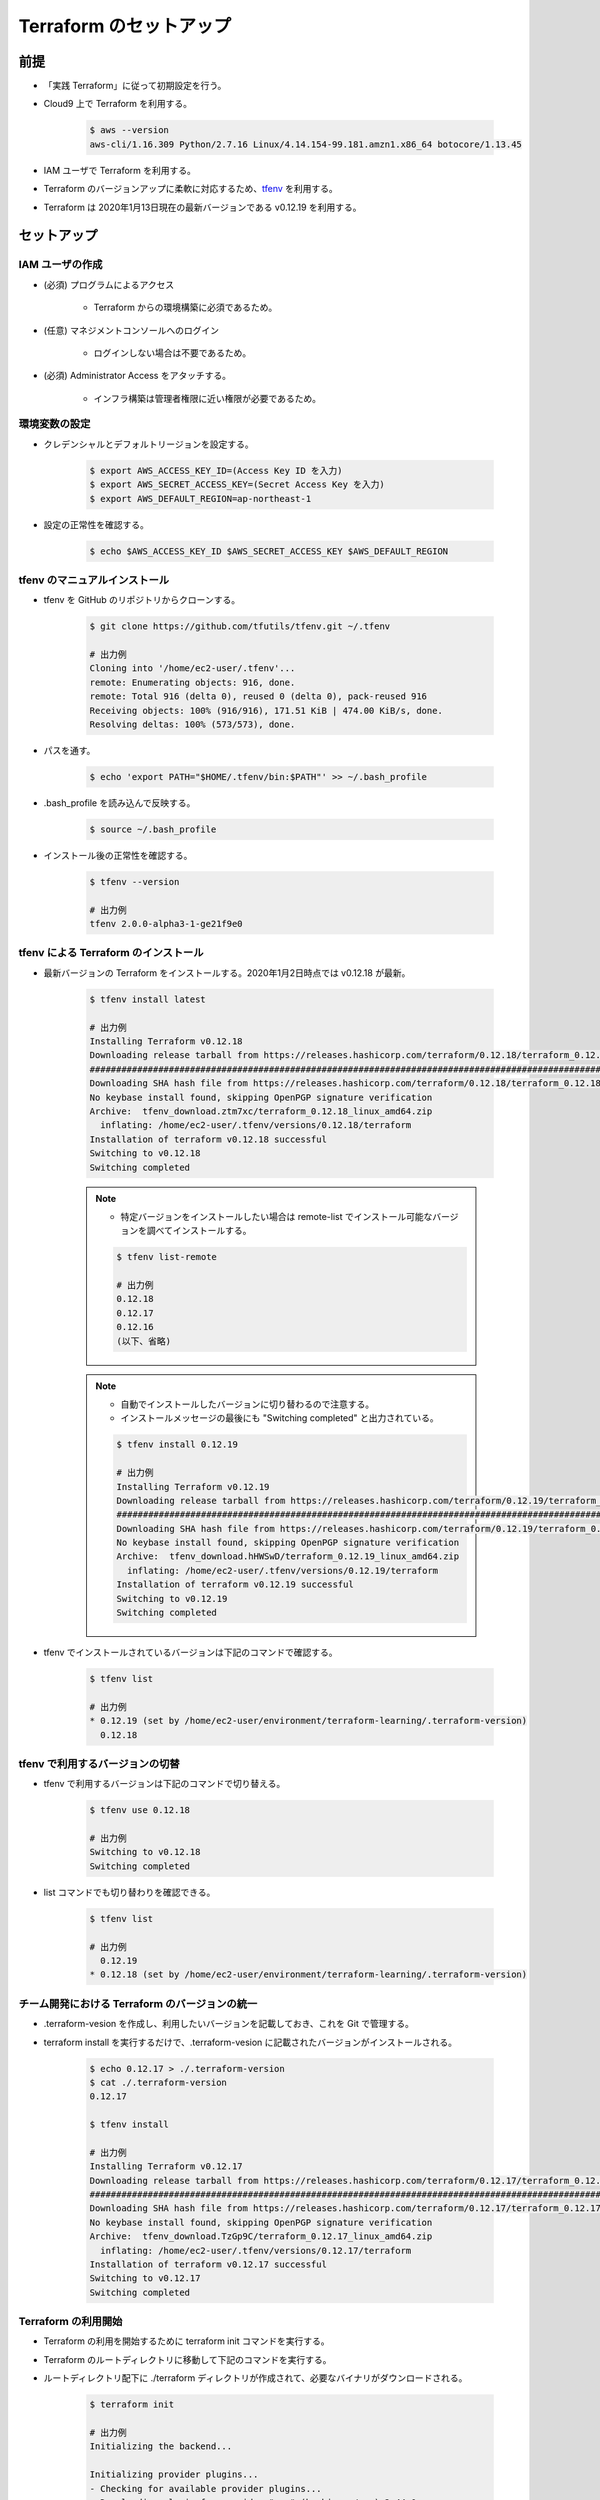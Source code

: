 Terraform のセットアップ
================================

前提
------------
- 「実践 Terraform」に従って初期設定を行う。
- Cloud9 上で Terraform を利用する。

    .. code-block:: bash

        $ aws --version
        aws-cli/1.16.309 Python/2.7.16 Linux/4.14.154-99.181.amzn1.x86_64 botocore/1.13.45

- IAM ユーザで Terraform を利用する。
- Terraform のバージョンアップに柔軟に対応するため、`tfenv <https://github.com/tfutils/tfenv>`_ を利用する。
- Terraform は 2020年1月13日現在の最新バージョンである v0.12.19 を利用する。

セットアップ
------------------

IAM ユーザの作成
^^^^^^^^^^^^^^^^^^^^^^^^^^^
- (必須) プログラムによるアクセス

    - Terraform からの環境構築に必須であるため。

- (任意) マネジメントコンソールへのログイン

    - ログインしない場合は不要であるため。

- (必須) Administrator Access をアタッチする。

    - インフラ構築は管理者権限に近い権限が必要であるため。

環境変数の設定
^^^^^^^^^^^^^^^^^^^^^^
- クレデンシャルとデフォルトリージョンを設定する。

    .. code-block:: bash

        $ export AWS_ACCESS_KEY_ID=(Access Key ID を入力)
        $ export AWS_SECRET_ACCESS_KEY=(Secret Access Key を入力)
        $ export AWS_DEFAULT_REGION=ap-northeast-1

- 設定の正常性を確認する。

    .. code-block:: bash

        $ echo $AWS_ACCESS_KEY_ID $AWS_SECRET_ACCESS_KEY $AWS_DEFAULT_REGION

tfenv のマニュアルインストール
^^^^^^^^^^^^^^^^^^^^^^^^^^^^^^^^^^^^^^
- tfenv を GitHub のリポジトリからクローンする。

    .. code-block:: bash

        $ git clone https://github.com/tfutils/tfenv.git ~/.tfenv

        # 出力例
        Cloning into '/home/ec2-user/.tfenv'...
        remote: Enumerating objects: 916, done.
        remote: Total 916 (delta 0), reused 0 (delta 0), pack-reused 916
        Receiving objects: 100% (916/916), 171.51 KiB | 474.00 KiB/s, done.
        Resolving deltas: 100% (573/573), done.

- パスを通す。

    .. code-block:: bash

        $ echo 'export PATH="$HOME/.tfenv/bin:$PATH"' >> ~/.bash_profile

- .bash_profile を読み込んで反映する。

    .. code-block:: bash

        $ source ~/.bash_profile


- インストール後の正常性を確認する。

    .. code-block:: bash

        $ tfenv --version

        # 出力例
        tfenv 2.0.0-alpha3-1-ge21f9e0

tfenv による Terraform のインストール
^^^^^^^^^^^^^^^^^^^^^^^^^^^^^^^^^^^^^^^^^^^^^
- 最新バージョンの Terraform をインストールする。2020年1月2日時点では v0.12.18 が最新。

    .. code-block:: bash

        $ tfenv install latest

        # 出力例
        Installing Terraform v0.12.18
        Downloading release tarball from https://releases.hashicorp.com/terraform/0.12.18/terraform_0.12.18_linux_amd64.zip
        ################################################################################################################################## 100.0%
        Downloading SHA hash file from https://releases.hashicorp.com/terraform/0.12.18/terraform_0.12.18_SHA256SUMS
        No keybase install found, skipping OpenPGP signature verification
        Archive:  tfenv_download.ztm7xc/terraform_0.12.18_linux_amd64.zip
          inflating: /home/ec2-user/.tfenv/versions/0.12.18/terraform  
        Installation of terraform v0.12.18 successful
        Switching to v0.12.18
        Switching completed

    .. note::

        - 特定バージョンをインストールしたい場合は remote-list でインストール可能なバージョンを調べてインストールする。

        .. code-block:: bash

            $ tfenv list-remote

            # 出力例
            0.12.18
            0.12.17
            0.12.16
            (以下、省略)

    .. note::

        - 自動でインストールしたバージョンに切り替わるので注意する。
        - インストールメッセージの最後にも "Switching completed" と出力されている。

        .. code-block:: bash

            $ tfenv install 0.12.19

            # 出力例
            Installing Terraform v0.12.19
            Downloading release tarball from https://releases.hashicorp.com/terraform/0.12.19/terraform_0.12.19_linux_amd64.zip
            ############################################################################################################################################### 100.0%
            Downloading SHA hash file from https://releases.hashicorp.com/terraform/0.12.19/terraform_0.12.19_SHA256SUMS
            No keybase install found, skipping OpenPGP signature verification
            Archive:  tfenv_download.hHWSwD/terraform_0.12.19_linux_amd64.zip
              inflating: /home/ec2-user/.tfenv/versions/0.12.19/terraform  
            Installation of terraform v0.12.19 successful
            Switching to v0.12.19
            Switching completed

- tfenv でインストールされているバージョンは下記のコマンドで確認する。

    .. code-block:: bash

        $ tfenv list

        # 出力例
        * 0.12.19 (set by /home/ec2-user/environment/terraform-learning/.terraform-version)
          0.12.18

tfenv で利用するバージョンの切替
^^^^^^^^^^^^^^^^^^^^^^^^^^^^^^^^^^^^
- tfenv で利用するバージョンは下記のコマンドで切り替える。

    .. code-block:: bash

        $ tfenv use 0.12.18

        # 出力例
        Switching to v0.12.18
        Switching completed

- list コマンドでも切り替わりを確認できる。

    .. code-block:: bash

        $ tfenv list

        # 出力例
          0.12.19
        * 0.12.18 (set by /home/ec2-user/environment/terraform-learning/.terraform-version)

チーム開発における Terraform のバージョンの統一
^^^^^^^^^^^^^^^^^^^^^^^^^^^^^^^^^^^^^^^^^^^^^^^^^^^
- .terraform-vesion を作成し、利用したいバージョンを記載しておき、これを Git で管理する。
- terraform install を実行するだけで、.terraform-vesion に記載されたバージョンがインストールされる。

    .. code-block:: bash

        $ echo 0.12.17 > ./.terraform-version
        $ cat ./.terraform-version 
        0.12.17

        $ tfenv install

        # 出力例
        Installing Terraform v0.12.17
        Downloading release tarball from https://releases.hashicorp.com/terraform/0.12.17/terraform_0.12.17_linux_amd64.zip
        ############################################################################################################################################### 100.0%
        Downloading SHA hash file from https://releases.hashicorp.com/terraform/0.12.17/terraform_0.12.17_SHA256SUMS
        No keybase install found, skipping OpenPGP signature verification
        Archive:  tfenv_download.TzGp9C/terraform_0.12.17_linux_amd64.zip
          inflating: /home/ec2-user/.tfenv/versions/0.12.17/terraform  
        Installation of terraform v0.12.17 successful
        Switching to v0.12.17
        Switching completed

Terraform の利用開始
^^^^^^^^^^^^^^^^^^^^^^^^^^^
- Terraform の利用を開始するために terraform init コマンドを実行する。
- Terraform のルートディレクトリに移動して下記のコマンドを実行する。
- ルートディレクトリ配下に ./terraform ディレクトリが作成されて、必要なバイナリがダウンロードされる。

    .. code-block:: bash

        $ terraform init

        # 出力例
        Initializing the backend...

        Initializing provider plugins...
        - Checking for available provider plugins...
        - Downloading plugin for provider "aws" (hashicorp/aws) 2.44.0...

        The following providers do not have any version constraints in configuration,
        so the latest version was installed.

        To prevent automatic upgrades to new major versions that may contain breaking
        changes, it is recommended to add version = "..." constraints to the
        corresponding provider blocks in configuration, with the constraint strings
        suggested below.

        * provider.aws: version = "~> 2.44"

        Terraform has been successfully initialized!

        You may now begin working with Terraform. Try running "terraform plan" to see
        any changes that are required for your infrastructure. All Terraform commands
        should now work.

        If you ever set or change modules or backend configuration for Terraform,
        rerun this command to reinitialize your working directory. If you forget, other
        commands will detect it and remind you to do so if necessary.

参考文献
----------------
- `tfutils/tfenv <https://github.com/tfutils/tfenv>`_
